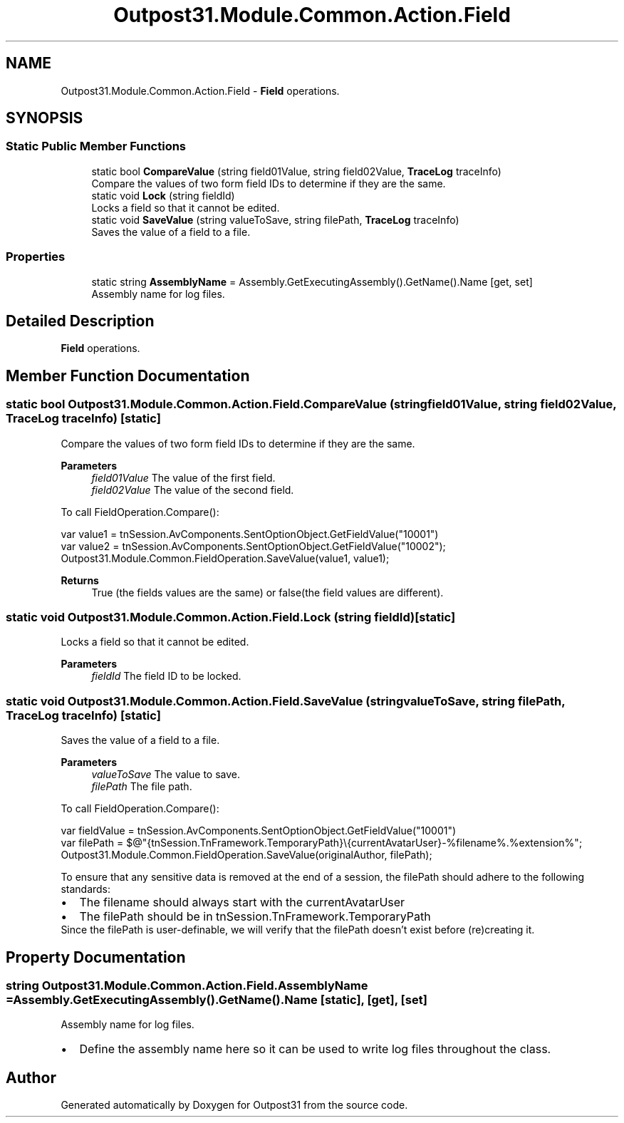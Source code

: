 .TH "Outpost31.Module.Common.Action.Field" 3 "Mon Jul 1 2024" "Outpost31" \" -*- nroff -*-
.ad l
.nh
.SH NAME
Outpost31.Module.Common.Action.Field \- \fBField\fP operations\&.  

.SH SYNOPSIS
.br
.PP
.SS "Static Public Member Functions"

.in +1c
.ti -1c
.RI "static bool \fBCompareValue\fP (string field01Value, string field02Value, \fBTraceLog\fP traceInfo)"
.br
.RI "Compare the values of two form field IDs to determine if they are the same\&. "
.ti -1c
.RI "static void \fBLock\fP (string fieldId)"
.br
.RI "Locks a field so that it cannot be edited\&. "
.ti -1c
.RI "static void \fBSaveValue\fP (string valueToSave, string filePath, \fBTraceLog\fP traceInfo)"
.br
.RI "Saves the value of a field to a file\&. "
.in -1c
.SS "Properties"

.in +1c
.ti -1c
.RI "static string \fBAssemblyName\fP = Assembly\&.GetExecutingAssembly()\&.GetName()\&.Name\fR [get, set]\fP"
.br
.RI "Assembly name for log files\&. "
.in -1c
.SH "Detailed Description"
.PP 
\fBField\fP operations\&. 
.SH "Member Function Documentation"
.PP 
.SS "static bool Outpost31\&.Module\&.Common\&.Action\&.Field\&.CompareValue (string field01Value, string field02Value, \fBTraceLog\fP traceInfo)\fR [static]\fP"

.PP
Compare the values of two form field IDs to determine if they are the same\&. 
.PP
\fBParameters\fP
.RS 4
\fIfield01Value\fP The value of the first field\&.
.br
\fIfield02Value\fP The value of the second field\&.
.RE
.PP
.PP
To call FieldOperation\&.Compare(): 
.PP
.nf
var value1 = tnSession\&.AvComponents\&.SentOptionObject\&.GetFieldValue("10001")
var value2 = tnSession\&.AvComponents\&.SentOptionObject\&.GetFieldValue("10002");
Outpost31\&.Module\&.Common\&.FieldOperation\&.SaveValue(value1, value1);

.fi
.PP
 
.PP
\fBReturns\fP
.RS 4
True (the fields values are the same) or false(the field values are different)\&.
.RE
.PP

.SS "static void Outpost31\&.Module\&.Common\&.Action\&.Field\&.Lock (string fieldId)\fR [static]\fP"

.PP
Locks a field so that it cannot be edited\&. 
.PP
\fBParameters\fP
.RS 4
\fIfieldId\fP The field ID to be locked\&.
.RE
.PP

.SS "static void Outpost31\&.Module\&.Common\&.Action\&.Field\&.SaveValue (string valueToSave, string filePath, \fBTraceLog\fP traceInfo)\fR [static]\fP"

.PP
Saves the value of a field to a file\&. 
.PP
\fBParameters\fP
.RS 4
\fIvalueToSave\fP The value to save\&.
.br
\fIfilePath\fP The file path\&.
.RE
.PP
.PP
To call FieldOperation\&.Compare(): 
.PP
.nf
var fieldValue = tnSession\&.AvComponents\&.SentOptionObject\&.GetFieldValue("10001")
var filePath = $@"{tnSession\&.TnFramework\&.TemporaryPath}\\{currentAvatarUser}\-%filename%\&.%extension%";
Outpost31\&.Module\&.Common\&.FieldOperation\&.SaveValue(originalAuthor, filePath);

.fi
.PP
 
.PP
To ensure that any sensitive data is removed at the end of a session, the filePath should adhere to the following standards: 
.PD 0
.IP "\(bu" 2
The filename should always start with the \fRcurrentAvatarUser\fP 
.IP "\(bu" 2
The \fRfilePath\fP should be in \fRtnSession\&.TnFramework\&.TemporaryPath\fP 
.PP
.PP
Since the \fRfilePath\fP is user-definable, we will verify that the \fRfilePath\fP doesn't exist before (re)creating it\&. 
.SH "Property Documentation"
.PP 
.SS "string Outpost31\&.Module\&.Common\&.Action\&.Field\&.AssemblyName = Assembly\&.GetExecutingAssembly()\&.GetName()\&.Name\fR [static]\fP, \fR [get]\fP, \fR [set]\fP"

.PP
Assembly name for log files\&. 
.IP "\(bu" 2
Define the assembly name here so it can be used to write log files throughout the class\&. 
.PP


.SH "Author"
.PP 
Generated automatically by Doxygen for Outpost31 from the source code\&.
